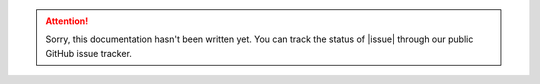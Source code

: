 ..  attention::
    Sorry, this documentation hasn't been written yet. You can track the status of |issue| through our public
    GitHub issue tracker.
